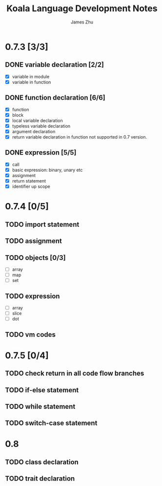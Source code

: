 #+TITLE: Koala Language Development Notes
#+AUTHOR: James Zhu
#+EMAIL: https://github.com/zhuguangxiang

* 0.7.3 [3/3]
** DONE variable declaration [2/2]
CLOSED: [2019-02-04 Mon 01:59]
- [X] variable in module
- [X] variable in function
** DONE function declaration [6/6]
CLOSED: [2019-02-04 Mon 01:57]
- [X] function
- [X] block
- [X] local variable declaration
- [X] typeless variable declaration
- [X] argument declaration
- [X] return variable declaration in function not supported in 0.7 version.
** DONE expression [5/5]
CLOSED: [2019-02-08 Fri 16:51]
- [X] call
- [X] basic expression: binary, unary etc
- [X] assignment
- [X] return statement
- [X] identifier up scope
* 0.7.4 [0/5]
** TODO import statement
** TODO assignment
** TODO objects [0/3]
- [ ] array
- [ ] map
- [ ] set
** TODO expression
- [ ] array
- [ ] slice
- [ ] dot
** TODO vm codes
* 0.7.5 [0/4]
** TODO check return in all code flow branches
** TODO if-else statement
** TODO while statement
** TODO switch-case statement
* 0.8
** TODO class declaration
** TODO trait declaration
